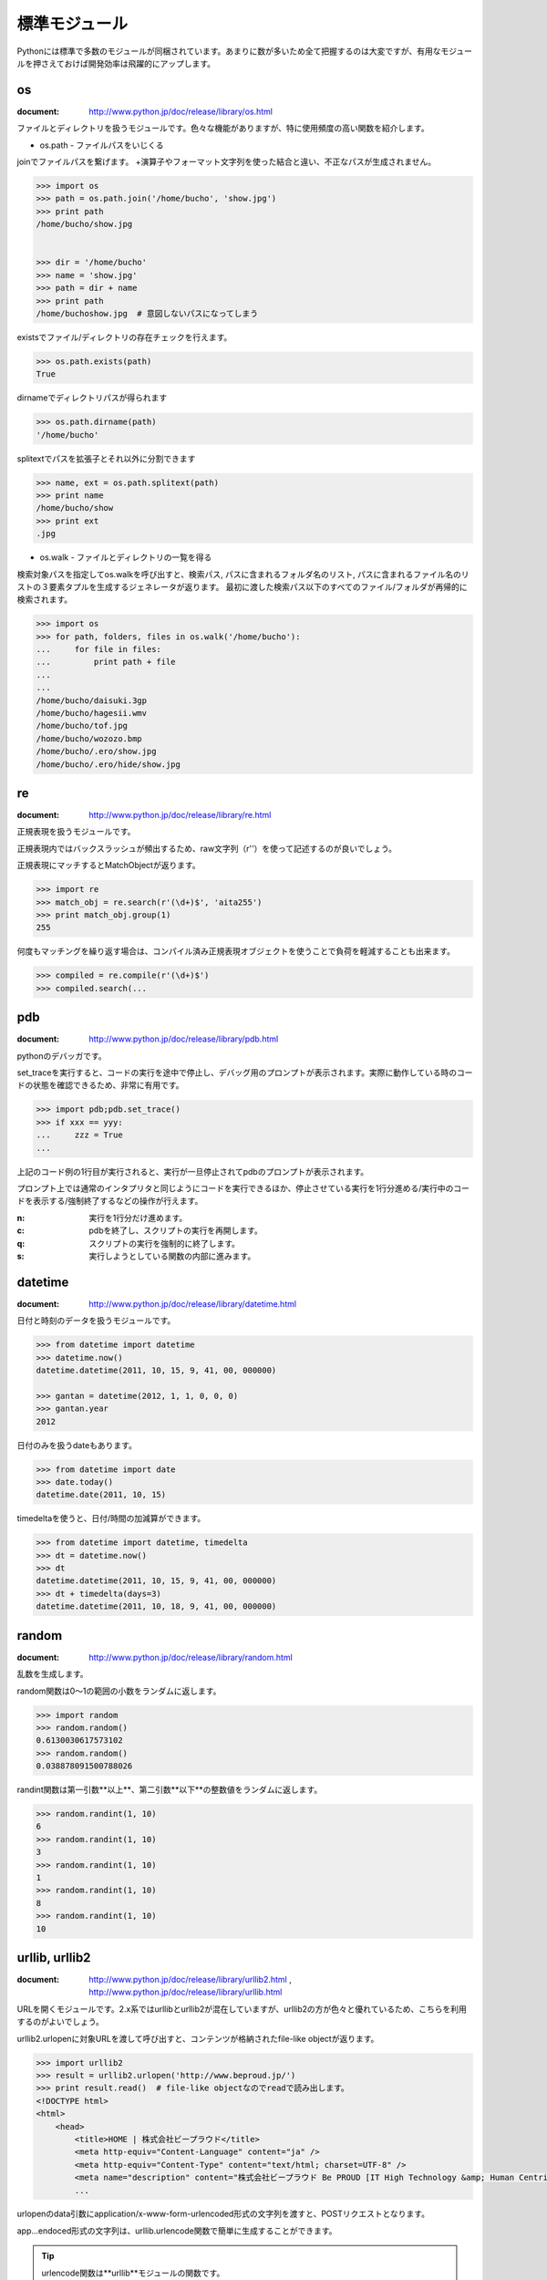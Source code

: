 ========================================
標準モジュール
========================================

Pythonには標準で多数のモジュールが同梱されています。あまりに数が多いため全て把握するのは大変ですが、有用なモジュールを押さえておけば開発効率は飛躍的にアップします。

os
========

:document: http://www.python.jp/doc/release/library/os.html

ファイルとディレクトリを扱うモジュールです。色々な機能がありますが、特に使用頻度の高い関数を紹介します。

* os.path - ファイルパスをいじくる


joinでファイルパスを繋げます。
+演算子やフォーマット文字列を使った結合と違い、不正なパスが生成されません。

.. code-block:: pycon

    >>> import os
    >>> path = os.path.join('/home/bucho', 'show.jpg')
    >>> print path
    /home/bucho/show.jpg


    >>> dir = '/home/bucho'
    >>> name = 'show.jpg'
    >>> path = dir + name
    >>> print path
    /home/buchoshow.jpg  # 意図しないパスになってしまう

existsでファイル/ディレクトリの存在チェックを行えます。

.. code-block:: pycon

    >>> os.path.exists(path)
    True

dirnameでディレクトリパスが得られます

.. code-block:: pycon

    >>> os.path.dirname(path)
    '/home/bucho'

splitextでパスを拡張子とそれ以外に分割できます

.. code-block:: pycon

    >>> name, ext = os.path.splitext(path)
    >>> print name
    /home/bucho/show
    >>> print ext
    .jpg

* os.walk - ファイルとディレクトリの一覧を得る

検索対象パスを指定してos.walkを呼び出すと、検索パス, パスに含まれるフォルダ名のリスト, パスに含まれるファイル名のリストの３要素タプルを生成するジェネレータが返ります。
最初に渡した検索パス以下のすべてのファイル/フォルダが再帰的に検索されます。

.. code-block:: pycon

    >>> import os
    >>> for path, folders, files in os.walk('/home/bucho'):
    ...     for file in files:
    ...         print path + file
    ...
    ...
    /home/bucho/daisuki.3gp
    /home/bucho/hagesii.wmv
    /home/bucho/tof.jpg
    /home/bucho/wozozo.bmp
    /home/bucho/.ero/show.jpg
    /home/bucho/.ero/hide/show.jpg

re
====

:document: http://www.python.jp/doc/release/library/re.html

正規表現を扱うモジュールです。

正規表現内ではバックスラッシュが頻出するため、raw文字列（r''）を使って記述するのが良いでしょう。

正規表現にマッチするとMatchObjectが返ります。

.. code-block:: pycon

    >>> import re
    >>> match_obj = re.search(r'(\d+)$', 'aita255')
    >>> print match_obj.group(1)
    255

何度もマッチングを繰り返す場合は、コンパイル済み正規表現オブジェクトを使うことで負荷を軽減することも出来ます。

.. code-block:: pycon

    >>> compiled = re.compile(r'(\d+)$')
    >>> compiled.search(...

pdb
===

:document: http://www.python.jp/doc/release/library/pdb.html

pythonのデバッガです。

set_traceを実行すると、コードの実行を途中で停止し、デバッグ用のプロンプトが表示されます。実際に動作している時のコードの状態を確認できるため、非常に有用です。

.. code-block:: pycon

    >>> import pdb;pdb.set_trace()
    >>> if xxx == yyy:
    ...     zzz = True
    ...

上記のコード例の1行目が実行されると、実行が一旦停止されてpdbのプロンプトが表示されます。

プロンプト上では通常のインタプリタと同じようにコードを実行できるほか、停止させている実行を1行分進める/実行中のコードを表示する/強制終了するなどの操作が行えます。

:n: 実行を1行分だけ進めます。
:c: pdbを終了し、スクリプトの実行を再開します。
:q: スクリプトの実行を強制的に終了します。
:s: 実行しようとしている関数の内部に進みます。

datetime
========

:document: http://www.python.jp/doc/release/library/datetime.html

日付と時刻のデータを扱うモジュールです。

.. code-block:: pycon

    >>> from datetime import datetime
    >>> datetime.now()
    datetime.datetime(2011, 10, 15, 9, 41, 00, 000000)

    >>> gantan = datetime(2012, 1, 1, 0, 0, 0)
    >>> gantan.year
    2012

日付のみを扱うdateもあります。

.. code-block:: pycon

    >>> from datetime import date
    >>> date.today()
    datetime.date(2011, 10, 15)


timedeltaを使うと、日付/時間の加減算ができます。

.. code-block:: pycon

    >>> from datetime import datetime, timedelta
    >>> dt = datetime.now()
    >>> dt
    datetime.datetime(2011, 10, 15, 9, 41, 00, 000000)
    >>> dt + timedelta(days=3)
    datetime.datetime(2011, 10, 18, 9, 41, 00, 000000)


random
======

:document: http://www.python.jp/doc/release/library/random.html

乱数を生成します。

random関数は0〜1の範囲の小数をランダムに返します。

.. code-block:: pycon

    >>> import random
    >>> random.random()
    0.6130030617573102
    >>> random.random()
    0.038878091500788026

randint関数は第一引数**以上**、第二引数**以下**の整数値をランダムに返します。

.. code-block:: pycon

    >>> random.randint(1, 10)
    6
    >>> random.randint(1, 10)
    3
    >>> random.randint(1, 10)
    1
    >>> random.randint(1, 10)
    8
    >>> random.randint(1, 10)
    10

urllib, urllib2
===============

:document: http://www.python.jp/doc/release/library/urllib2.html , http://www.python.jp/doc/release/library/urllib.html

URLを開くモジュールです。2.x系ではurllibとurllib2が混在していますが、urllib2の方が色々と優れているため、こちらを利用するのがよいでしょう。

urllib2.urlopenに対象URLを渡して呼び出すと、コンテンツが格納されたfile-like objectが返ります。

.. code-block:: pycon

    >>> import urllib2
    >>> result = urllib2.urlopen('http://www.beproud.jp/')
    >>> print result.read()  # file-like objectなのでreadで読み出します。
    <!DOCTYPE html>
    <html>
        <head>
            <title>HOME | 株式会社ビープラウド</title>
            <meta http-equiv="Content-Language" content="ja" />
            <meta http-equiv="Content-Type" content="text/html; charset=UTF-8" />
            <meta name="description" content="株式会社ビープラウド Be PROUD [IT High Technology &amp; Human Centric Company]" />
            ...


urlopenのdata引数にapplication/x-www-form-urlencoded形式の文字列を渡すと、POSTリクエストとなります。

app...endoced形式の文字列は、urllib.urlencode関数で簡単に生成することができます。

.. tip::

    urlencode関数は**urllib**モジュールの関数です。

.. code-block:: pycon

    >>> import urllib, urllib2
    >>> post_data = urllib.urlencode({
            'name': 'spam',
        })
    >>> result = urllib2.urlopen('http://aita.jp/tabetai/', data=post_data)


エラーはHTTPError例外としてraiseされます

.. code-block:: pycon

    >>> result = urllib2.urlopen('http://www.beproud.jp/bucho.ero')
    HTTPError: HTTP Error 404: Not Found

openerオブジェクトを作成し、ハンドラの設定を行うことで様々な形式でのリクエストが可能です。

.. code-block:: pycon

    >>> # ベーシック認証のハンドラを追加します
    >>> basic_auth = urllib2.HTTPBasicAuthHandler("Bucho's secret folder", "http://www.beproud.jp/bucho.ero/", 'bucho', 'show')
    >>> opener = urllib2.build_opener(basic_auth)
    >>> result = opener.open('http://www.beproud.jp/bucho.ero/')

json
====

:document: http://www.python.jp/doc/release/library/json.html


jsonを扱うモジュールです。urllib2との組み合わせで使われることが多いかと思います。

json.loadsにjson文字列を渡すと、Pythonのオブジェクトにマッピングされます。

.. code-block:: pycon

    >>> import json
    >>> aita = json.loads('''{
            "result": {
                "organization": "BeProud inc",
                "age": 24,
                "name": "aita",
                "like": [
                    "onigiri",
                    "hamburger",
                    "gyudon",
                    "oomori"
                ]
            }
        }''')
    >>> aita['result']['like']
    [u'onigiri', u'hamburger', u'gyudon', u'oomori']


json.dumpsにリストや辞書オブジェクトを渡すとjson文字列を返してくれます。

.. code-block:: pycon

    >>> json.dumps({
            'result': {
                'name': 'aita',
                'organization': 'BeProud inc',
                'age': 24,
                'like': ['onigiri', 'hamburger', 'gyudon', 'oomori']
            }
        })
    '{"result": {"organization": "BeProud inc", "age": 24, "name": "aita", "like": ["onigiri", "hamburger", "gyudon", "oomori"]}}'
